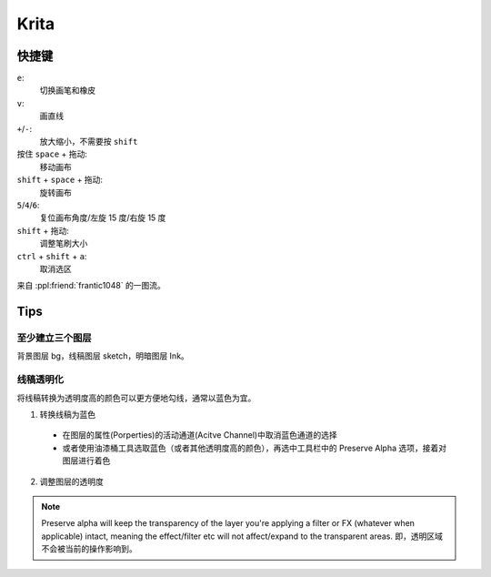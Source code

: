 =====
Krita
=====

快捷键
======

``e``:
    切换画笔和橡皮

``v``:
    画直线

``+``/``-``:
    放大缩小，不需要按 ``shift``

按住 ``space`` + 拖动:
    移动画布

``shift`` + ``space`` + 拖动:
    旋转画布

``5``/``4``/``6``:
    复位画布角度/左旋 15 度/右旋 15 度

``shift`` + 拖动:
    调整笔刷大小

``ctrl`` + ``shift`` + ``a``:
    取消选区

来自 :ppl:friend:`frantic1048` 的一图流。

.. image:: ./krita-shortcut.png

Tips
====

至少建立三个图层
----------------

背景图层 bg，线稿图层 sketch，明暗图层 Ink。

线稿透明化
----------

将线稿转换为透明度高的颜色可以更方便地勾线，通常以蓝色为宜。

1. 转换线稿为蓝色

  - 在图层的属性(Porperties)的活动通道(Acitve Channel)中取消蓝色通道的选择
  - 或者使用油漆桶工具选取蓝色（或者其他透明度高的颜色），再选中工具栏中的
    Preserve Alpha 选项，接着对图层进行着色

2. 调整图层的透明度

.. Note:: Preserve alpha will keep the transparency of the layer you're applying
    a filter or FX (whatever when applicable) intact, meaning the effect/filter
    etc will not affect/expand to the transparent areas.
    即，透明区域不会被当前的操作影响到。

